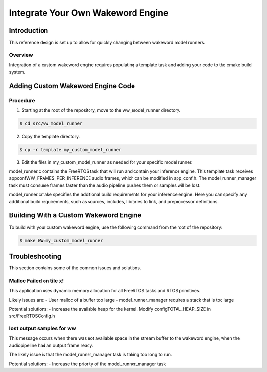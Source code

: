 ##################################
Integrate Your Own Wakeword Engine
##################################

************
Introduction
************

This reference design is set up to allow for quickly changing between wakeword model runners.

Overview
========

Integration of a custom wakeword engine requires populating a template task and adding your code to the cmake build system.


**********************************
Adding Custom Wakeword Engine Code
**********************************

Procedure
=========

1. Starting at the root of the repository, move to the ww_model_runner directory.

.. code-block:: console

    $ cd src/ww_model_runner

2. Copy the template directory.

.. code-block:: console

    $ cp -r template my_custom_model_runner

3. Edit the files in my_custom_model_runner as needed for your specific model runner.

model_runner.c contains the FreeRTOS task that will run and contain your inference engine.  This template task receives appconfWW_FRAMES_PER_INFERENCE audio frames, which can be modified in app_conf.h.  The model_runner_manager task must consume frames faster than the audio pipeline pushes them or samples will be lost.

model_runner.cmake specifies the additional build requirements for your inference engine.  Here you can specify any additional build requirements, such as sources, includes, libraries to link, and preprocessor definitions.


**************************************
Building With a Custom Wakeword Engine
**************************************

To build with your custom wakeword engine, use the following command from the root of the repository:

.. code-block:: console

    $ make WW=my_custom_model_runner


***************
Troubleshooting
***************

This section contains some of the common issues and solutions.

Malloc Failed on tile x!
========================

This application uses dynamic memory allocation for all FreeRTOS tasks and RTOS primitives.

Likely issues are:
- User malloc of a buffer too large
- model_runner_manager requires a stack that is too large

Potential solutions:
- Increase the available heap for the kernel.  Modify configTOTAL_HEAP_SIZE in src/FreeRTOSConfig.h


lost output samples for ww
==========================

This message occurs when there was not available space in the stream buffer to the wakeword engine, when the audiopipeline had an output frame ready.

The likely issue is that the model_runner_manager task is taking too long to run.

Potential solutions:
- Increase the priority of the model_runner_manager task
